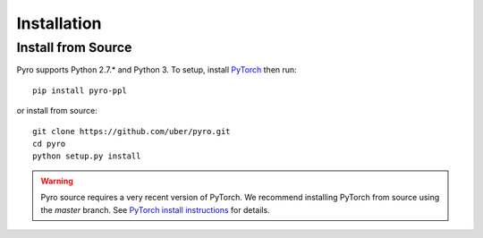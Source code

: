 Installation
============

Install from Source
-------------------
Pyro supports Python 2.7.* and Python 3.  To setup, install `PyTorch <http://pytorch.org>`_ then run::

   pip install pyro-ppl

or install from source::

   git clone https://github.com/uber/pyro.git
   cd pyro
   python setup.py install

.. warning::

    Pyro source requires a very recent version of PyTorch.
    We recommend installing PyTorch from source using the `master` branch.
    See `PyTorch install instructions <https://github.com/pytorch/pytorch#from-source>`_ for details.
